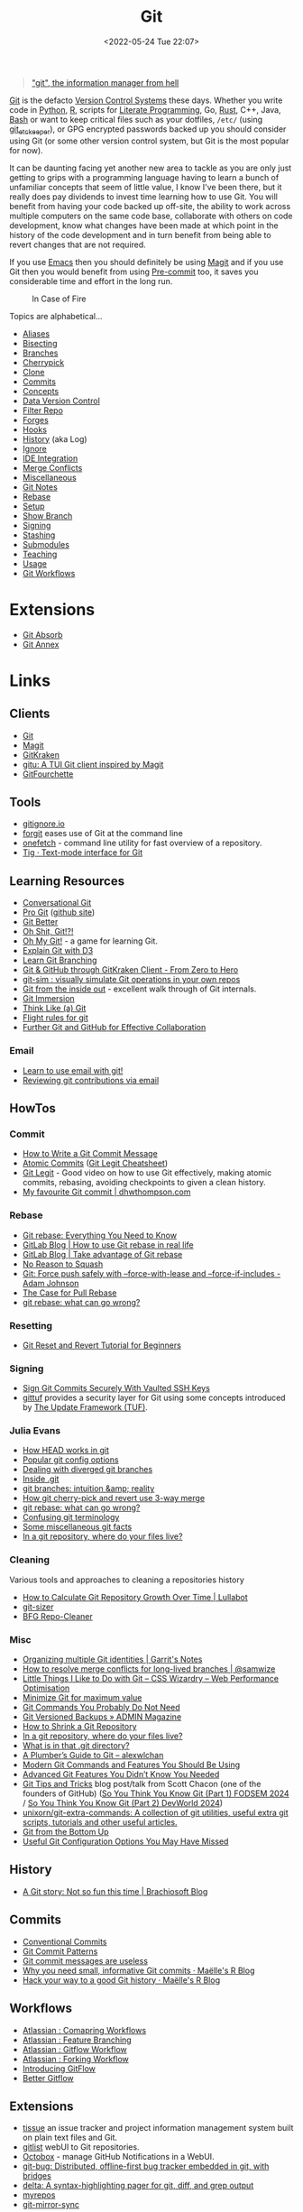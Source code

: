 :PROPERTIES:
:ID:       3c905838-8de4-4bb6-9171-98c1332456be
:mtime:    20250114071915 20250110155849 20250101002119 20241210203524 20241124074418 20241118163553 20241117195334 20241117120212 20241025200324 20241019092539 20241016191422 20241011120253 20241010141155 20241010102840 20241008225236 20241004070133 20240910123410 20240901100626 20240814060129 20240808201831 20240801100007 20240719001534 20240711103337 20240701233515 20240612094213 20240513134330 20240510231456 20240418140306 20240412194108 20240411175427 20240408182336 20240328161547 20240318142729 20240315225756 20240310105101 20240310081624 20240302201155 20240301234241 20240221200649 20240219222911 20240217211347 20240213221614 20240211213301 20240210201330 20240206214914 20240204190433 20240201174331 20240130212848 20240130202345 20240130093843 20240125081236 20240123220514 20240122180605 20240122164915 20240121215156 20240121101117 20240119090547 20240101000833 20231222225414 20231213080400 20231212094801 20231209093931 20231122193433 20231121195208 20231115215615 20231115133558 20231115114414 20231113084013 20231103084937 20231102202740 20231031213320 20231030192448 20231025145646 20231022202227 20231021073737 20231020224724 20231018215110 20231018204740 20231018073902 20231015085830 20231007203439 20231005064143 20231004202913 20230922202301 20230920064045 20230914220336 20230910195251 20230910183057 20230910113355 20230803214400 20230801215130 20230726132229 20230723222943 20230720135032 20230708145328 20230708080944 20230707225153 20230628133055 20230617210051 20230513073211 20230509144956 20230426111505 20230413161814 20230331194520 20230224093757 20230222225246
:ctime:    20230222225246
:END:
#+TITLE: Git
#+DATE: <2022-05-24 Tue 22:07>
#+FILETAGS: :git:programming:documentation:version control:

#+begin_quote
[[https://github.com/git/git/commit/e83c5163316f89bfbde7d9ab23ca2e25604af290]["git", the information manager from hell]]
#+end_quote
[[https://git-scm.com][Git]] is the defacto [[id:668debfd-9cf7-4577-9ae8-b63fcf044bb8][Version Control Systems]] these days. Whether you write code in [[id:5b5d1562-ecb4-4199-b530-e7993723e112][Python]], [[id:de9a18a7-b4ef-4a9f-ac99-68f3c76488e5][R]],
scripts for [[id:ab2f5dfb-e355-4dbb-8ca0-12845b82e38a][Literate Programming]], Go, [[id:3469c33e-7c61-46c7-b01e-655695f3b93c][Rust]], C++, Java, [[id:9c6257dc-cbef-4291-8369-b3dc6c173cf2][Bash]] or want to keep critical files such as your dotfiles,
~/etc/~ (using [[id:48249b0d-eeba-484a-8f00-808a14169692][git_etckeeper]]), or GPG encrypted passwords backed up you should consider using Git (or some other version
control system, but Git is the most popular for now).

It can be daunting facing yet another new area to tackle as you are only just getting to grips with a programming
language having to learn a bunch of unfamiliar concepts that seem of little value, I know I've been there, but it really
does pay dividends to invest time learning how to use Git. You will benefit from having your code backed up off-site,
the ability to work across multiple computers on the same code base, collaborate with others on code development, know
what changes have been made at which point in the history of the code development and in turn benefit from being able to
revert changes that are not required.

If you use [[id:754f25a5-3429-4504-8a17-4efea1568eba][Emacs]] then you should definitely be using [[id:220d7ba9-d30e-4149-a25b-03796e098b0d][Magit]] and if you use Git then you would benefit from using
[[id:c76767c4-2a49-42f8-a323-a6d6105e0bce][Pre-commit]] too, it saves you considerable time and effort in the long run.

#+ATTR_HTML: :width 300px
#+CAPTION: In Case of Fire
[[./img/git_in_case_of_fire.png]]


Topics are alphabetical...

+ [[id:55d950fe-e9ce-477d-9ab1-6498be95b910][Aliases]]
+ [[id:cbdb0c03-0eeb-45f0-a4c7-91131519120e][Bisecting]]
+ [[id:661f45c0-cec7-4b57-b2b1-7da8f9d8d0e6][Branches]]
+ [[id:99f96237-270e-4c2c-81c1-0503ee2725bf][Cherrypick]]
+ [[id:56e77917-c81f-4910-ac8b-206f712e336c][Clone]]
+ [[id:f4f7b185-7263-418d-bb53-e5280e2b9068][Commits]]
+ [[id:669648c5-07ce-472e-aaac-cdba9c0b4d05][Concepts]]
+ [[id:2013cd50-f008-422a-ade1-b97d6bfc3a2a][Data Version Control]]
+ [[id:4284622f-ab8f-4b79-ac74-b5103cd21a4f][Filter Repo]]
+ [[id:28ffcc43-9dff-4de8-a211-277c5346a642][Forges]]
+ [[id:98fb864e-8e55-47cb-bfe8-c002d9e3d435][Hooks]]
+ [[id:809de327-3039-4499-945b-b48974e5efe7][History]] (aka Log)
+ [[id:970f08b7-210c-41ad-a25e-b9ed0000c34f][Ignore]]
+ [[id:d42f29bd-1a5b-4e30-a2e6-03469a024133][IDE Integration]]
+ [[id:3d6bf689-54bd-4551-b367-019e1cb67e73][Merge Conflicts]]
+ [[id:5c6a5268-9f73-46d1-810f-6aa6158101a5][Miscellaneous]]
+ [[id:d8720ab9-a43e-45e4-834e-e4c5ce4f4e43][Git Notes]]
+ [[id:57ba7f41-cf41-493c-bbf4-9d1e05a0602d][Rebase]]
+ [[id:90a51969-bb25-4a44-8a71-ffcd43b9dfe6][Setup]]
+ [[id:4fb509b0-65d7-401f-bc14-e6657daabda3][Show Branch]]
+ [[id:beef0eda-374a-4ea0-9894-967850fbe0ce][Signing]]
+ [[id:62d4406f-68ce-418b-90aa-25a8978b0248][Stashing]]
+ [[id:08080fe0-cfcf-4fc7-96fc-6be481db4da6][Submodules]]
+ [[id:8c97a5ea-6a80-4569-a7fa-6223200a0ea6][Teaching]]
+ [[id:6f30d2b6-b1eb-413a-b181-de434d35fc69][Usage]]
+ [[id:36b4612a-63df-4858-afb1-f35d4f44dba5][Git Workflows]]

* Extensions

+ [[id:ba1f4f83-b032-410c-9cb6-98b6fa1246bd][Git Absorb]]
+ [[id:cc630d23-b3e4-497e-bbf9-a855e0274297][Git Annex]]

* Links

** Clients

+ [[https://git-scm.com][Git]]
+ [[https:magit.vc][Magit]]
+ [[https://www.gitkraken.com/][GitKraken]]
+ [[https://github.com/altsem/gitu][gitu: A TUI Git client inspired by Magit]]
+ [[https://gitfourchette.org/][GitFourchette]]

** Tools

+ [[http://gitignore.io/][gitignore.io]]
+ [[https://github.com/wfxr/forgit][forgit]] eases use of Git at the command line
+ [[https://github.com/o2sh/onefetch][onefetch]] - command line utility for fast overview of a repository.
+ [[https://jonas.github.io/tig/][Tig · Text-mode interface for Git]]

** Learning Resources

+ [[http://blog.anvard.org/conversational-git/][Conversational Git]]
+ [[https://git-scm.com/book/en/v2][Pro Git]] ([[https://github.com/progit/progit][github site]])
+ [[https://gitbetter.substack.com/archive?sort=new][Git Better]]
+ [[https://ohshitgit.com/][Oh Shit, Git!?!]]
+ [[https://ohmygit.org/][Oh My Git!]] - a game for learning Git.
+ [[https://onlywei.github.io/explain-git-with-d3/#clean][Explain Git with D3]]
+ [[https://learngitbranching.js.org/][Learn Git Branching]]
+ [[https://srse-git-github-zero2hero.netlify.app/][Git & GitHub through GitKraken Client - From Zero to Hero]]
+ [[https://initialcommit.com/blog/git-sim][git-sim : visually simulate Git operations in your own repos]]
+ [[https://maryrosecook.com/blog/post/git-from-the-inside-out][Git from the inside out]] - excellent walk through of Git internals.
+ [[https://gitimmersion.com/index.html][Git Immersion]]
+ [[https://think-like-a-git.net/][Think Like (a) Git]]
+ [[https://github.com/k88hudson/git-flight-rules][Flight rules for git]]
+ [[https://imperialcollegelondon.github.io/intermediate_grad_school_git_course/index.html][Further Git and GitHub for Effective Collaboration]]

*** Email

+ [[https://git-send-email.io/][Learn to use email with git!]]
+ [[https://git-am.io/][Reviewing git contributions via email]]

** HowTos

*** Commit

+ [[https://cbea.ms/git-commit/][How to Write a Git Commit Message]]
+ [[http://www.pauline-vos.nl/atomic-commits/][Atomic Commits]] ([[https://www.pauline-vos.nl/git-legit-cheatsheet/][Git Legit Cheatsheet]])
+ [[https://www.youtube.com/watch?v=_e5oq4JT4_8][Git Legit]] - Good video on how to use Git effectively, making atomic commits, rebasing, avoiding checkpoints to given a
  clean history.
+ [[https://dhwthompson.com/2019/my-favourite-git-commit][My favourite Git commit | dhwthompson.com]]

*** Rebase

+ [[https://www.howtogeek.com/849210/git-rebase/][Git rebase: Everything You Need to Know]]
+ [[https://about.gitlab.com/blog/2022/11/08/rebase-in-real-life/][GitLab Blog | How to use Git rebase in real life]]
+ [[https://about.gitlab.com/blog/2022/10/06/take-advantage-of-git-rebase/][GitLab Blog | Take advantage of Git rebase]]
+ [[https://arialdomartini.github.io/no-reason-to-squash][No Reason to Squash]]
+ [[https://adamj.eu/tech/2023/10/31/git-force-push-safely/][Git: Force push safely with --force-with-lease and --force-if-includes - Adam Johnson]]
+ [[https://megakemp.com/2019/03/20/the-case-for-pull-rebase/][The Case for Pull Rebase]]
+ [[https://jvns.ca/blog/2023/11/06/rebasing-what-can-go-wrong-/][git rebase: what can go wrong?]]

*** Resetting

+ [[https://www.scmgalaxy.com/tutorials/git-commands-tutorials-and-example-git-reset-git-revert/][Git Reset and Revert Tutorial for Beginners]]


*** Signing

+ [[https://migusgroup.com/blog/sign-git-commits-securely-with-vaulted-ssh-keys/][Sign Git Commits Securely With Vaulted SSH Keys]]
+ [[https://gittuf.github.io][gittuf]] provides a security layer for Git using some concepts introduced by [[https://theupdateframework.io/][The Update Framework (TUF)]].

*** Julia Evans

+ [[https://jvns.ca/blog/2024/03/08/how-head-works-in-git/][How HEAD works in git]]
+ [[https://jvns.ca/blog/2024/02/16/popular-git-config-options/][Popular git config options]]
+ [[https://jvns.ca/blog/2024/02/01/dealing-with-diverged-git-branches/][Dealing with diverged git branches]]
+ [[https://jvns.ca/blog/2024/01/26/inside-git/][Inside .git]]
+ [[https://jvns.ca/blog/2023/11/23/branches-intuition-reality/][git branches: intuition &amp; reality]]
+ [[https://jvns.ca/blog/2023/11/10/how-cherry-pick-and-revert-work/][How git cherry-pick and revert use 3-way merge]]
+ [[https://jvns.ca/blog/2023/11/06/rebasing-what-can-go-wrong-/][git rebase: what can go wrong?]]
+ [[https://jvns.ca/blog/2023/11/01/confusing-git-terminology/][Confusing git terminology]]
+ [[https://jvns.ca/blog/2023/10/20/some-miscellaneous-git-facts/][Some miscellaneous git facts]]
+ [[https://jvns.ca/blog/2023/09/14/in-a-git-repository--where-do-your-files-live-/][In a git repository, where do your files live?]]

*** Cleaning

Various tools and approaches to cleaning a repositories history

+ [[https://www.lullabot.com/articles/how-calculate-git-repository-growth-over-time][How to Calculate Git Repository Growth Over Time | Lullabot]]
+ [[https://github.com/github/git-sizer][git-sizer]]
+ [[https://rtyley.github.io/bfg-repo-cleaner/][BFG Repo-Cleaner]]

*** Misc

+ [[https://garrit.xyz/posts/2023-10-13-organizing-multiple-git-identities][Organizing multiple Git identities | Garrit's Notes]]
+ [[https://samwize.com/2022/12/15/tips-to-resolve-merge-conflicts-for-long-lived-branches/][How to resolve merge conflicts for long-lived branches | @samwize]]
+ [[https://csswizardry.com/2017/05/little-things-i-like-to-do-with-git/#praise-people][Little Things I Like to Do with Git – CSS Wizardry – Web Performance Optimisation]]
+ [[https://blog.trunk.io/minimum-viable-git-for-trunk-based-development-81a5da7a77a7][Minimize Git for maximum value]]
+ [[https://myme.no/posts/2023-01-22-git-commands-you-do-not-need.html][Git Commands You Probably Do Not Need]]
+ [[https://www.admin-magazine.com/Archive/2022/72/Versioned-backups-of-local-drives-with-Git][Git Versioned Backups » ADMIN Magazine]]
+ [[https://web.archive.org/web/20190207210108/http://stevelorek.com/how-to-shrink-a-git-repository.html][How to Shrink a Git Repository]]
+ [[https://jvns.ca/blog/2023/09/14/in-a-git-repository--where-do-your-files-live-/][In a git repository, where do your files live?]]
+ [[https://blog.meain.io/2023/what-is-in-dot-git/][What is in that .git directory?]]
+ [[https://alexwlchan.net/a-plumbers-guide-to-git/][A Plumber’s Guide to Git – alexwlchan]]
+ [[https://martinheinz.dev/blog/109][Modern Git Commands and Features You Should Be Using]]
+ [[https://martinheinz.dev/blog/43][Advanced Git Features You Didn’t Know You Needed]]
+ [[https://blog.gitbutler.com/git-tips-and-tricks/][Git Tips and Tricks]] blog post/talk from Scott Chacon (one of the founders of GitHub) ([[https://www.youtube.com/watch?v=aolI_Rz0ZqY][So You Think You Know Git
  (Part 1) FODSEM 2024]] / [[https://www.youtube.com/watch?v=Md44rcw13k4][So You Think You Know Git (Part 2) DevWorld 2024]])
+ [[https://github.com/unixorn/git-extra-commands][unixorn/git-extra-commands: A collection of git utilities, useful extra git scripts, tutorials and other useful
  articles.]]
+ [[https://jwiegley.github.io/git-from-the-bottom-up/][Git from the Bottom Up]]
+ [[https://www.lullabot.com/articles/useful-git-configurations-you-may-have-missed][Useful Git Configuration Options You May Have Missed]]

** History

+ [[https://blog.brachiosoft.com/en/posts/git/][A Git story: Not so fun this time | Brachiosoft Blog]]

** Commits

+ [[https://www.conventionalcommits.org/en/v1.0.0/][Conventional Commits]]
+ [[https://dev.to/hornet_daemon/git-commit-patterns-5dm7][Git Commit Patterns]]
+ [[https://trunk.io/blog/git-commit-messages-are-useless?utm_medium=erik.in&utm_source=mastodon][Git commit messages are useless]]
+ [[https://masalmon.eu/2024/06/03/small-commits/][Why you need small, informative Git commits · Maëlle's R Blog]]
+ [[https://masalmon.eu/2024/06/11/rewrite-git-history/][Hack your way to a good Git history · Maëlle's R Blog]]

** Workflows

+ [[https://www.atlassian.com/git/tutorials/comparing-workflows][Atlassian : Comapring Workflows]]
+ [[https://www.atlassian.com/git/tutorials/comparing-workflows/feature-branch-workflow][Atlassian : Feature Branching]]
+ [[https://www.atlassian.com/git/tutorials/comparing-workflows/gitflow-workflow][Atlassian : Gitflow Workflow]]
+ [[https://www.atlassian.com/git/tutorials/comparing-workflows/forking-workflow][Atlassian : Forking Workflow]]
+ [[https://datasift.github.io/gitflow/IntroducingGitFlow.html][Introducing GitFlow]]
+ [[https://memorici.de/posts/better-gitflow/][Better Gitflow]]

** Extensions

+ [[https://tissue.systemreboot.net/][tissue]] an issue tracker and project information management system built on plain text files and Git.
+ [[https://github.com/klaussilveira/gitlist][gitlist]] webUI to Git repositories.
+ [[https://octobox.io/][Octobox]] - manage GitHub Notifications in a WebUI.
+ [[https://github.com/MichaelMure/git-bug][git-bug: Distributed, offline-first bug tracker embedded in git, with bridges]]
+ [[https://github.com/dandavison/delta][delta: A syntax-highlighting pager for git, diff, and grep output]]
+ [[https://myrepos.branchable.com/][myrepos]]
+ [[https://git.holly.sh/git-mirror-sync.git][git-mirror-sync]]
+[[https://github.com/AGWA/git-crypt][git-crypt - Transparent file encryption in git]]
** Related

+ [[https://github.com/dolthub/dolt][Dolt]] - Git for Data
+ [[https://dvc.org/][DVC]] - Data Version Control
+ [[https://mlflow.org/][MLFlow]] - Machline Learning experiment tracking
+ [[https://xethub.com/][XetHub]] - Large file/data storage with version control
+ [[https://kartproject.org/][Kart]] - Distributed version-control for geospatial and tabular data

** Alternatives

+ [[https://forgefed.org/][ForgeFed]]
+ [[https://www.fossil-scm.org/home/doc/trunk/www/index.wiki][Fossil]]
+ [[https://pijul.org/][Pijul]]
+ [[https://gitless.com/][Gitless]]
+ [[https://martinvonz.github.io/jj/][Jujutsu]] ( [[https://v5.chriskrycho.com/essays/jj-init/][jj init]] blog post that signposted this for me)
+ [[https://www.monotone.ca/][Monotone]]
+ [[https://sapling-scm.com/][Sapling]]
+ [[https://forgefriends.org/][forgefriends]]
+ [[https://www.gameoftrees.org/][Game of Trees]]
+ [[https://www.diversion.dev/][Diversion - Cloud-Native Version Control]]
+ [[https://github.com/mitchellwrosen/mit][mitchellwrosen/mit: Git wrapper with a streamlined UX]]

*** Forges

**** Roll Your Own

+ [[https://forgejo.org/][Forgejo – Beyond coding. We forge.]]
+ [[https://sourcehut.org/][sourcehut - the hacker's forge]]
+ [[https://codeberg.org/][Codeberg.org]]
+ [[https://opengist.io/docs/][Opengist]]

**** Hosted

+ [[https://about.gitly.eu/index.php][Gitly: Private Git Hosting made in EU.]]

** Internals

+ [[https://github.blog/2022-08-29-gits-database-internals-i-packed-object-store/][Git's database internals I : packed object store]]
+ [[https://github.blog/2022-08-30-gits-database-internals-ii-commit-history-queries/][Git’s database internals II: commit history queries]]
+ [[https://github.blog/2022-08-31-gits-database-internals-iii-file-history-queries/][Git’s database internals III: file history queries]]
+ [[https://github.blog/2022-09-01-gits-database-internals-iv-distributed-synchronization/][Git’s database internals IV: distributed synchronization]]
+ [[https://github.blog/2022-09-02-gits-database-internals-v-scalability/][Git’s database internals V: scalability]]
+ [[https://jvns.ca/blog/2023/09/14/in-a-git-repository--where-do-your-files-live-/][In a git repository, where do your files live?]]
+ [[https://www.both.org/?p=3383][Git Concepts in Less than 10 minutes]]

** Misc

+ [[https://ozh.org/contribution/][Custom Github-like contribution graph]]
+ [[https://github.com/git-chglog/git-chglog/][GitHub - git-chglog/git-chglog: CHANGELOG generator]]
+ [[https://github.com/arzzen/git-quick-stats][arzzen/git-quick-stats: ▁▅▆▃▅ Git quick statistics is a simple and efficient way to access various statistics in git
  repository.]]
+ [[https://gitcute.cat/][Cute Commits]]
+ [[https://jvns.ca/blog/2023/10/20/some-miscellaneous-git-facts/][Some miscellaneous git facts]]
+ [[https://jvns.ca/blog/2023/11/01/confusing-git-terminology/][Confusing git terminology]]
+ [[https://mccd.space/posts/git-to-deploy/][Using Git to Deploy NixOS Configurations]]
+ [[https://www.repo-lookout.org/][Repo Lookout – Find publicly exposed source code repositories]]
+ [[https://www.youtube.com/watch?v=S9Do2p4PwtE][re:bass - if Git was music what would it sound like?]]
+ [[https://gource.io/][Gource]] - visualise Git history and files in a branching video
+ [[https://escodebar.github.io/trainings/git/meetup/#/][Dr Git-Love]] - placing ~.git~ under version control to track what happens
+ [[https://unmaintained.tech/][No Maintenance Intended]] - badge for indicating repository is no longer being developed
+ [[https://git-man-page-generator.lokaltog.net][Random Git Man Page]]
+ [[https://gitlip.com/blog/infinite-git-repos-on-cloudflare-workers][Gitlip]] - limitless Git repositories on Cloudflare

** Research

+ [[https://journals.sagepub.com/doi/full/10.1177/2515245918754826][Curating Research Assets: A Tutorial on the Git Version Control System - Matti Vuorre, James P. Curley, 2018]]
+ [[https://www.tandfonline.com/doi/full/10.1080/10691898.2020.1848485][Implementing Version Control With Git and GitHub
  as a Learning Objective in Statistics and Data Science Courses]]

** Reviewing

+ [[https://davidism.com/github-pull-request-pitfalls/][GitHub Pull Request Pitfalls]]
+ [[https://code-review.tidyverse.org/][Tidyteam code review principles]] (derived from [[https://google.github.io/eng-practices/review/reviewer/][How to do a Code Review]])
+ [[https://www.pyopensci.org/software-peer-review/][pyOpenSci Software Peer Review Guidebook]]
+ [[https://code-review.org/][Code Review - Code Review]]
+ [[https://opensource.net/simplify-pull-request-reviews/][How to make reviewing pull requests a better experience - OpenSource.net]]
+ [[https://bitfieldconsulting.com/posts/code-review][Death of a thousand nits — Bitfield Consulting]]

** Research

+ [[https://dl.acm.org/doi/10.1145/2983990.2984018][Purposes, concepts, misfits, and a redesign of git | Proceedings of the 2016 ACM SIGPLAN International Conference on
  Object-Oriented Programming, Systems, Languages, and Applications]]
+ [[https://dl.acm.org/doi/10.1145/2509578.2509584][What's wrong with git? | Proceedings of the 2013 ACM international symposium on New ideas, new paradigms, and
  reflections on programming & software]]
